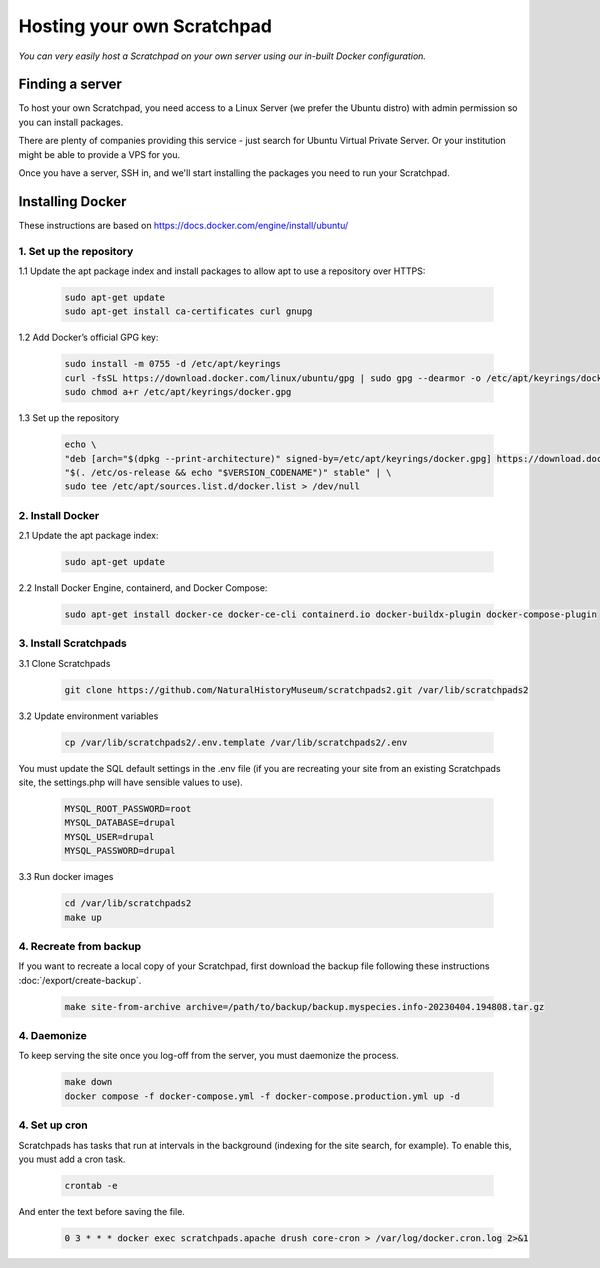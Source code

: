Hosting your own Scratchpad
===========================

*You can very easily host a Scratchpad on your own server using our in-built Docker configuration.*

Finding a server
~~~~~~~~~~~~~~~~

To host your own Scratchpad, you need access to a Linux Server (we prefer the Ubuntu distro) with admin permission so you can install packages. 

There are plenty of companies providing this service - just search for Ubuntu Virtual Private Server.  Or your institution might be able to provide a VPS for you.    

Once you have a server, SSH in, and we'll start installing the packages you need to run your Scratchpad. 


Installing Docker
~~~~~~~~~~~~~~~~~

These instructions are based on https://docs.docker.com/engine/install/ubuntu/


1. Set up the repository
########################

1.1 Update the apt package index and install packages to allow apt to use a repository over HTTPS:

    .. code-block:: console

        sudo apt-get update
        sudo apt-get install ca-certificates curl gnupg

1.2 Add Docker’s official GPG key:

    .. code-block:: console

        sudo install -m 0755 -d /etc/apt/keyrings
        curl -fsSL https://download.docker.com/linux/ubuntu/gpg | sudo gpg --dearmor -o /etc/apt/keyrings/docker.gpg
        sudo chmod a+r /etc/apt/keyrings/docker.gpg

1.3 Set up the repository

    .. code-block:: console

        echo \
        "deb [arch="$(dpkg --print-architecture)" signed-by=/etc/apt/keyrings/docker.gpg] https://download.docker.com/linux/ubuntu \
        "$(. /etc/os-release && echo "$VERSION_CODENAME")" stable" | \
        sudo tee /etc/apt/sources.list.d/docker.list > /dev/null

        
2. Install Docker
#################

2.1 Update the apt package index:

    .. code-block:: console

        sudo apt-get update

2.2 Install Docker Engine, containerd, and Docker Compose:

    .. code-block:: console

        sudo apt-get install docker-ce docker-ce-cli containerd.io docker-buildx-plugin docker-compose-plugin


3. Install Scratchpads
######################        

3.1 Clone Scratchpads

     .. code-block:: console

        git clone https://github.com/NaturalHistoryMuseum/scratchpads2.git /var/lib/scratchpads2

3.2 Update environment variables

    .. code-block:: console

        cp /var/lib/scratchpads2/.env.template /var/lib/scratchpads2/.env

You must update the SQL default settings in the .env file (if you are recreating your site from an existing Scratchpads site, the settings.php will have sensible values to use).

    .. code-block:: console    

        MYSQL_ROOT_PASSWORD=root
        MYSQL_DATABASE=drupal
        MYSQL_USER=drupal
        MYSQL_PASSWORD=drupal

3.3 Run docker images

    .. code-block:: console    

        cd /var/lib/scratchpads2
        make up


4. Recreate from backup
#######################

If you want to recreate a local copy of your Scratchpad, first download the backup file following these instructions :doc:`/export/create-backup`.

    .. code-block:: console    

        make site-from-archive archive=/path/to/backup/backup.myspecies.info-20230404.194808.tar.gz

4. Daemonize
############

To keep serving the site once you log-off from the server, you must daemonize the process.

    .. code-block:: console    

        make down
        docker compose -f docker-compose.yml -f docker-compose.production.yml up -d

4. Set up cron
##############

Scratchpads has tasks that run at intervals in the background (indexing for the site search, for example). To enable this, you must add a cron task.

    .. code-block:: console  

        crontab -e

And enter the text before saving the file. 

    .. code-block:: console  

        0 3 * * * docker exec scratchpads.apache drush core-cron > /var/log/docker.cron.log 2>&1